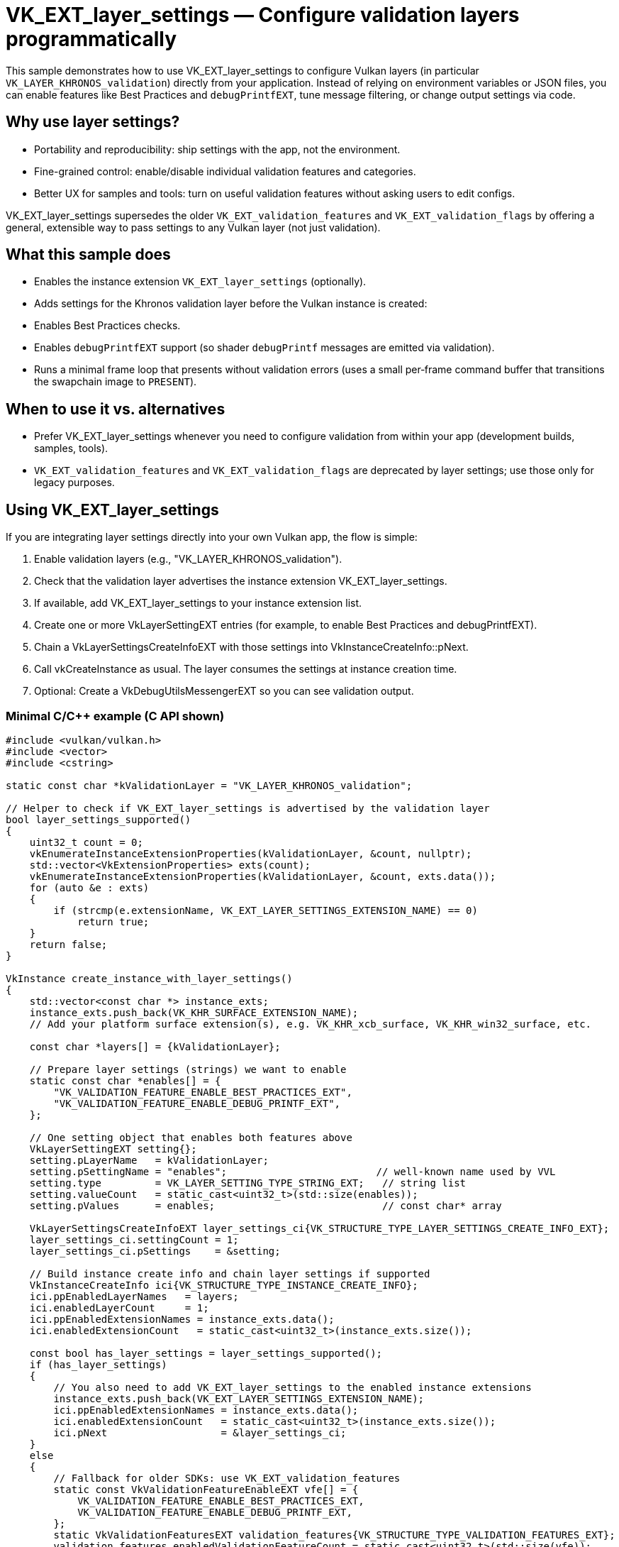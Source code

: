 ////
- Copyright (c) 2025, Holochip Inc
-
- SPDX-License-Identifier: Apache-2.0
-
- Licensed under the Apache License, Version 2.0 the "License";
- you may not use this file except in compliance with the License.
- You may obtain a copy of the License at
-
-     http://www.apache.org/licenses/LICENSE-2.0
-
- Unless required by applicable law or agreed to in writing, software
- distributed under the License is distributed on an "AS IS" BASIS,
- WITHOUT WARRANTIES OR CONDITIONS OF ANY KIND, either express or implied.
- See the License for the specific language governing permissions and
- limitations under the License.
-
////
= VK_EXT_layer_settings — Configure validation layers programmatically

This sample demonstrates how to use VK_EXT_layer_settings to configure Vulkan layers (in particular `VK_LAYER_KHRONOS_validation`) directly from your application. Instead of relying on environment variables or JSON files, you can enable features like Best Practices and `debugPrintfEXT`, tune message filtering, or change output settings via code.

== Why use layer settings?

- Portability and reproducibility: ship settings with the app, not the environment.
- Fine-grained control: enable/disable individual validation features and categories.
- Better UX for samples and tools: turn on useful validation features without asking users to edit configs.

VK_EXT_layer_settings supersedes the older `VK_EXT_validation_features` and `VK_EXT_validation_flags` by offering a general, extensible way to pass settings to any Vulkan layer (not just validation).

== What this sample does

- Enables the instance extension `VK_EXT_layer_settings` (optionally).
- Adds settings for the Khronos validation layer before the Vulkan instance is created:
  - Enables Best Practices checks.
  - Enables `debugPrintfEXT` support (so shader `debugPrintf` messages are emitted via validation).
- Runs a minimal frame loop that presents without validation errors (uses a small per‑frame command buffer that transitions the swapchain image to `PRESENT`).

== When to use it vs. alternatives
- Prefer VK_EXT_layer_settings whenever you need to configure validation from within your app (development builds, samples, tools).
- `VK_EXT_validation_features` and `VK_EXT_validation_flags` are deprecated by layer settings; use those only for legacy purposes.

== Using VK_EXT_layer_settings
If you are integrating layer settings directly into your own Vulkan app, the flow is simple:

1. Enable validation layers (e.g., "VK_LAYER_KHRONOS_validation").
2. Check that the validation layer advertises the instance extension VK_EXT_layer_settings.
3. If available, add VK_EXT_layer_settings to your instance extension list.
4. Create one or more VkLayerSettingEXT entries (for example, to enable Best Practices and debugPrintfEXT).
5. Chain a VkLayerSettingsCreateInfoEXT with those settings into VkInstanceCreateInfo::pNext.
6. Call vkCreateInstance as usual. The layer consumes the settings at instance creation time.
7. Optional: Create a VkDebugUtilsMessengerEXT so you can see validation output.

=== Minimal C/C++ example (C API shown)
[source,cpp]
----
#include <vulkan/vulkan.h>
#include <vector>
#include <cstring>

static const char *kValidationLayer = "VK_LAYER_KHRONOS_validation";

// Helper to check if VK_EXT_layer_settings is advertised by the validation layer
bool layer_settings_supported()
{
    uint32_t count = 0;
    vkEnumerateInstanceExtensionProperties(kValidationLayer, &count, nullptr);
    std::vector<VkExtensionProperties> exts(count);
    vkEnumerateInstanceExtensionProperties(kValidationLayer, &count, exts.data());
    for (auto &e : exts)
    {
        if (strcmp(e.extensionName, VK_EXT_LAYER_SETTINGS_EXTENSION_NAME) == 0)
            return true;
    }
    return false;
}

VkInstance create_instance_with_layer_settings()
{
    std::vector<const char *> instance_exts;
    instance_exts.push_back(VK_KHR_SURFACE_EXTENSION_NAME);
    // Add your platform surface extension(s), e.g. VK_KHR_xcb_surface, VK_KHR_win32_surface, etc.

    const char *layers[] = {kValidationLayer};

    // Prepare layer settings (strings) we want to enable
    static const char *enables[] = {
        "VK_VALIDATION_FEATURE_ENABLE_BEST_PRACTICES_EXT",
        "VK_VALIDATION_FEATURE_ENABLE_DEBUG_PRINTF_EXT",
    };

    // One setting object that enables both features above
    VkLayerSettingEXT setting{};
    setting.pLayerName   = kValidationLayer;
    setting.pSettingName = "enables";                         // well-known name used by VVL
    setting.type         = VK_LAYER_SETTING_TYPE_STRING_EXT;   // string list
    setting.valueCount   = static_cast<uint32_t>(std::size(enables));
    setting.pValues      = enables;                            // const char* array

    VkLayerSettingsCreateInfoEXT layer_settings_ci{VK_STRUCTURE_TYPE_LAYER_SETTINGS_CREATE_INFO_EXT};
    layer_settings_ci.settingCount = 1;
    layer_settings_ci.pSettings    = &setting;

    // Build instance create info and chain layer settings if supported
    VkInstanceCreateInfo ici{VK_STRUCTURE_TYPE_INSTANCE_CREATE_INFO};
    ici.ppEnabledLayerNames   = layers;
    ici.enabledLayerCount     = 1;
    ici.ppEnabledExtensionNames = instance_exts.data();
    ici.enabledExtensionCount   = static_cast<uint32_t>(instance_exts.size());

    const bool has_layer_settings = layer_settings_supported();
    if (has_layer_settings)
    {
        // You also need to add VK_EXT_layer_settings to the enabled instance extensions
        instance_exts.push_back(VK_EXT_LAYER_SETTINGS_EXTENSION_NAME);
        ici.ppEnabledExtensionNames = instance_exts.data();
        ici.enabledExtensionCount   = static_cast<uint32_t>(instance_exts.size());
        ici.pNext                   = &layer_settings_ci;
    }
    else
    {
        // Fallback for older SDKs: use VK_EXT_validation_features
        static const VkValidationFeatureEnableEXT vfe[] = {
            VK_VALIDATION_FEATURE_ENABLE_BEST_PRACTICES_EXT,
            VK_VALIDATION_FEATURE_ENABLE_DEBUG_PRINTF_EXT,
        };
        static VkValidationFeaturesEXT validation_features{VK_STRUCTURE_TYPE_VALIDATION_FEATURES_EXT};
        validation_features.enabledValidationFeatureCount = static_cast<uint32_t>(std::size(vfe));
        validation_features.pEnabledValidationFeatures    = vfe;
        ici.pNext = &validation_features;   // no VK_EXT_layer_settings needed for this path
    }

    VkInstance instance = VK_NULL_HANDLE;
    VkResult   result   = vkCreateInstance(&ici, nullptr, &instance);
    if (result != VK_SUCCESS)
    {
        // Handle error (missing extensions/layers, etc.)
        return VK_NULL_HANDLE;
    }

    return instance;
}
----

TIP: debugPrintfEXT only produces messages when your shaders call debugPrintf. See the shader_debugprintf sample for a complete pipeline + shader example that emits messages through validation.

NOTE: VK_EXT_layer_settings is an instance extension provided by the layer. On some systems it may not be present; the fallback above using VK_EXT_validation_features enables the same categories in a more limited, legacy way.

CAUTION: Layer settings only affect layers that recognize them. Enabling layer settings without enabling the corresponding layer (e.g., VK_LAYER_KHRONOS_validation) has no effect.
